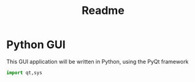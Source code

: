 #+title: Readme
#+description: A GUI, written with the PyQt framework, pretty poggers indeed
#+property: header-args :tangle py_qt.py

* Python GUI

This GUI application will be written in Python, using the PyQt framework

#+begin_src python
import qt,sys


#+end_src
